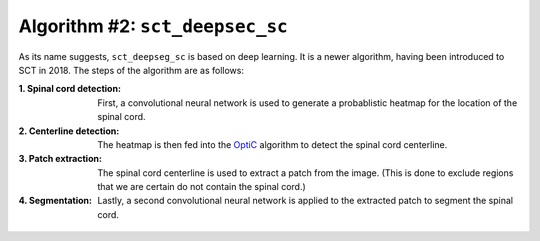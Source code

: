 Algorithm #2: ``sct_deepsec_sc``
################################

As its name suggests, ``sct_deepseg_sc`` is based on deep learning. It is a newer algorithm, having been introduced to SCT in 2018. The steps of the algorithm are as follows:

:1. Spinal cord detection:
   First, a convolutional neural network is used to generate a probablistic heatmap for the location of the spinal cord.

:2. Centerline detection:
   The heatmap is then fed into the `OptiC <https://archivesic.ccsd.cnrs.fr/PRIMES/hal-01713965v1>`_ algorithm to detect the spinal cord centerline.

:3. Patch extraction:
   The spinal cord centerline is used to extract a patch from the image. (This is done to exclude regions that we are certain do not contain the spinal cord.)

:4. Segmentation:
   Lastly, a second convolutional neural network is applied to the extracted patch to segment the spinal cord.

.. figure:: https://raw.githubusercontent.com/spinalcordtoolbox/doc-figures/master/spinalcord_segmentation/sct_deepseg_sc_steps.png
   :align: center
   :figwidth: 65%